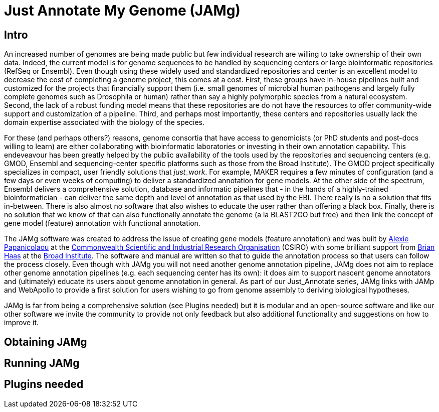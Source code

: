 = Just Annotate My Genome (JAMg)

== Intro 
An increased number of genomes are being made public but few individual research are willing to take ownership of their own data. Indeed, the current model is for genome sequences to be handled by sequencing centers or large bioinformatic repositories (RefSeq or Ensembl). Even though using these widely used and standardized repositories and center is an excellent model to decrease the cost of completing a genome project, this comes at a cost. First, these groups have in-house pipelines built and customized for the projects that financially support them (i.e. small genomes of microbial human pathogens and largely fully complete genomes such as Drosophila or human) rather than say a highly polymorphic species from a natural ecosystem. Second, the lack of a robust funding model means that these repositories are do not have the resources to offer community-wide support and customization of a pipeline. Third, and perhaps most importantly, these centers and repositories usually lack the domain expertise associated with the biology of the species.

For these (and perhaps others?) reasons, genome consortia that have access to genomicists (or PhD students and post-docs willing to learn) are either collaborating with bioinformatic laboratories or investing in their own annotation capability. This endeveavour has been greatly helped by the public availability of the tools used by the repositories and sequencing centers (e.g. GMOD, Ensembl and sequencing-center specific platforms such as those from the Broad Institute). The GMOD project specifically specializes in compact, user friendly solutions that _just_work_. For example, MAKER requires a few minutes of configuration (and a few days or even weeks of computing) to deliver a standardized annotation for gene models. At the other side of the spectrum, Ensembl delivers a comprehensive solution, database and informatic pipelines that - in the hands of a highly-trained bioinformatician - can deliver the same depth and level of annotation as that used by the EBI. There really is no a solution that fits in-between. There is also almost no software that also wishes to educate the user rather than offering a black box. Finally, there is no solution that we know of that can also functionally annotate the genome (a la BLAST2GO but free) and then link the concept of gene model (feature) annotation with functional annotation. 

The JAMg software was created to address the issue of creating gene models (feature annotation) and was built by http://tiny.cc/alexie_pap_csiro/[Alexie Papanicolaou] at the http://www.csiro.au/[Commonwealth Scientific and Industrial Research Organisation] (CSIRO) with some brilliant support from http://www.broadinstitute.org/~bhaas/[Brian Haas] at the http://broadinstitute.org[Broad Institute]. The software and manual are written so that to guide the annotation process so that users can follow the process closely. Even though with JAMg you will not need another genome annotation pipeline, JAMg does not aim to replace other genome annotation pipelines (e.g. each sequencing center has its own): it does aim to support nascent genome annotators and (ultimately) educate its users about genome annotation in general. As part of our Just_Annotate series, JAMg links with JAMp and WebApollo to provide a first solution for users wishing to go from genome assembly to deriving biological hypotheses.

JAMg is far from being a comprehensive solution (see Plugins needed) but it is modular and an open-source software and like our other software we invite the community to provide not only feedback but also additional functionality and suggestions on how to improve it.

== Obtaining JAMg


== Running JAMg

== Plugins needed



